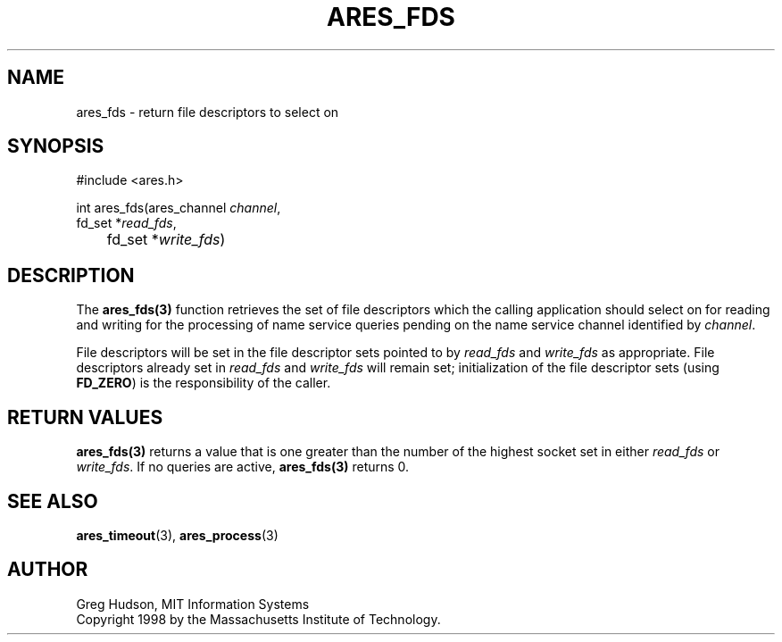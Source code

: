 .\"
.\" Copyright 1998 by the Massachusetts Institute of Technology.
.\"
.\" Permission to use, copy, modify, and distribute this
.\" software and its documentation for any purpose and without
.\" fee is hereby granted, provided that the above copyright
.\" notice appear in all copies and that both that copyright
.\" notice and this permission notice appear in supporting
.\" documentation, and that the name of M.I.T. not be used in
.\" advertising or publicity pertaining to distribution of the
.\" software without specific, written prior permission.
.\" M.I.T. makes no representations about the suitability of
.\" this software for any purpose.  It is provided "as is"
.\" without express or implied warranty.
.\"
.TH ARES_FDS 3 "23 July 1998"
.SH NAME
ares_fds \- return file descriptors to select on
.SH SYNOPSIS
.nf
#include <ares.h>

int ares_fds(ares_channel \fIchannel\fP,
             fd_set *\fIread_fds\fP,
	     fd_set *\fIwrite_fds\fP)
.fi
.SH DESCRIPTION
The \fBares_fds(3)\fP function retrieves the set of file descriptors which the
calling application should select on for reading and writing for the
processing of name service queries pending on the name service channel
identified by \fIchannel\fP.

File descriptors will be set in the file descriptor sets pointed to by
\fIread_fds\fP and \fIwrite_fds\fP as appropriate.  File descriptors already
set in \fIread_fds\fP and \fIwrite_fds\fP will remain set; initialization of
the file descriptor sets (using \fBFD_ZERO\fP) is the responsibility of the
caller.
.SH RETURN VALUES
\fBares_fds(3)\fP returns a value that is one greater than the number of the
highest socket set in either \fIread_fds\fP or \fIwrite_fds\fP.  If no queries
are active, \fBares_fds(3)\fP returns 0.
.SH SEE ALSO
.BR ares_timeout (3),
.BR ares_process (3)
.SH AUTHOR
Greg Hudson, MIT Information Systems
.br
Copyright 1998 by the Massachusetts Institute of Technology.
